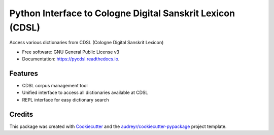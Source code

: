 ===========================================================
Python Interface to Cologne Digital Sanskrit Lexicon (CDSL)
===========================================================


.. image:: https://img.shields.io/pypi/v/pycdsl.svg
        :target: https://pypi.python.org/pypi/pycdsl

.. image:: https://img.shields.io/travis/hrishikeshrt/pycdsl.svg
        :target: https://travis-ci.com/hrishikeshrt/pycdsl

.. image:: https://readthedocs.org/projects/pycdsl/badge/?version=latest
        :target: https://pycdsl.readthedocs.io/en/latest/?version=latest
        :alt: Documentation Status




Access various dictionaries from CDSL (Cologne Digital Sanskrit Lexicon)


* Free software: GNU General Public License v3
* Documentation: https://pycdsl.readthedocs.io.


Features
--------

* CDSL corpus management tool
* Unified interface to access all dictionaries available at CDSL
* REPL interface for easy dictionary search

Credits
-------

This package was created with Cookiecutter_ and the `audreyr/cookiecutter-pypackage`_ project template.

.. _Cookiecutter: https://github.com/audreyr/cookiecutter
.. _`audreyr/cookiecutter-pypackage`: https://github.com/audreyr/cookiecutter-pypackage
